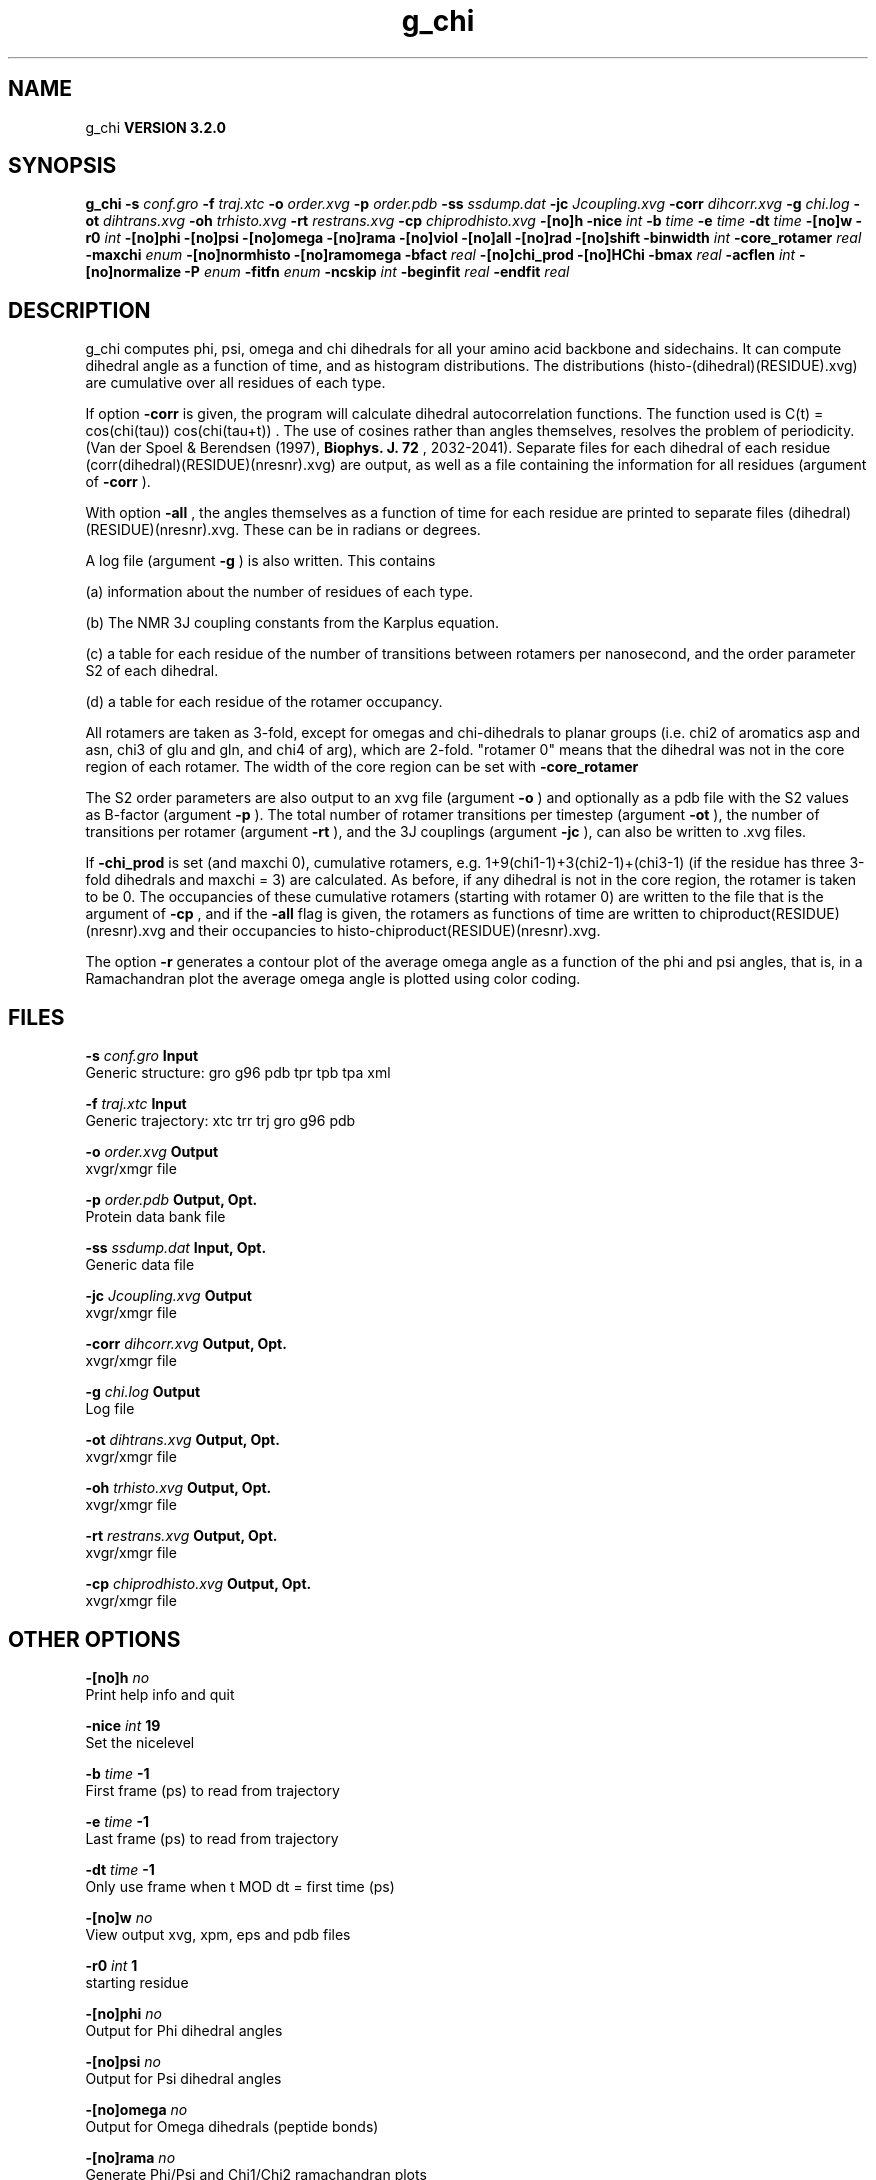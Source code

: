 .TH g_chi 1 "Sun 25 Jan 2004"
.SH NAME
g_chi
.B VERSION 3.2.0
.SH SYNOPSIS
\f3g_chi\fP
.BI "-s" " conf.gro "
.BI "-f" " traj.xtc "
.BI "-o" " order.xvg "
.BI "-p" " order.pdb "
.BI "-ss" " ssdump.dat "
.BI "-jc" " Jcoupling.xvg "
.BI "-corr" " dihcorr.xvg "
.BI "-g" " chi.log "
.BI "-ot" " dihtrans.xvg "
.BI "-oh" " trhisto.xvg "
.BI "-rt" " restrans.xvg "
.BI "-cp" " chiprodhisto.xvg "
.BI "-[no]h" ""
.BI "-nice" " int "
.BI "-b" " time "
.BI "-e" " time "
.BI "-dt" " time "
.BI "-[no]w" ""
.BI "-r0" " int "
.BI "-[no]phi" ""
.BI "-[no]psi" ""
.BI "-[no]omega" ""
.BI "-[no]rama" ""
.BI "-[no]viol" ""
.BI "-[no]all" ""
.BI "-[no]rad" ""
.BI "-[no]shift" ""
.BI "-binwidth" " int "
.BI "-core_rotamer" " real "
.BI "-maxchi" " enum "
.BI "-[no]normhisto" ""
.BI "-[no]ramomega" ""
.BI "-bfact" " real "
.BI "-[no]chi_prod" ""
.BI "-[no]HChi" ""
.BI "-bmax" " real "
.BI "-acflen" " int "
.BI "-[no]normalize" ""
.BI "-P" " enum "
.BI "-fitfn" " enum "
.BI "-ncskip" " int "
.BI "-beginfit" " real "
.BI "-endfit" " real "
.SH DESCRIPTION
g_chi computes phi, psi, omega and chi dihedrals for all your 
amino acid backbone and sidechains.
It can compute dihedral angle as a function of time, and as
histogram distributions.
The distributions (histo-(dihedral)(RESIDUE).xvg) are cumulative over all residues of each type.


If option 
.B -corr
is given, the program will
calculate dihedral autocorrelation functions. The function used
is C(t) =  cos(chi(tau)) cos(chi(tau+t)) . The use of cosines
rather than angles themselves, resolves the problem of periodicity.
(Van der Spoel & Berendsen (1997), 
.B Biophys. J. 72
, 2032-2041).
Separate files for each dihedral of each residue
(corr(dihedral)(RESIDUE)(nresnr).xvg) are output, as well as a
file containing the information for all residues (argument of 
.B -corr
).


With option 
.B -all
, the angles themselves as a function of time for
each residue are printed to separate files (dihedral)(RESIDUE)(nresnr).xvg.
These can be in radians or degrees.


A log file (argument 
.B -g
) is also written. This contains 

(a) information about the number of residues of each type.

(b) The NMR 3J coupling constants from the Karplus equation.

(c) a table for each residue of the number of transitions between 
rotamers per nanosecond,  and the order parameter S2 of each dihedral.

(d) a table for each residue of the rotamer occupancy.

All rotamers are taken as 3-fold, except for omegas and chi-dihedrals
to planar groups (i.e. chi2 of aromatics asp and asn, chi3 of glu
and gln, and chi4 of arg), which are 2-fold. "rotamer 0" means 
that the dihedral was not in the core region of each rotamer. 
The width of the core region can be set with 
.B -core_rotamer



The S2 order parameters are also output to an xvg file
(argument 
.B -o
) and optionally as a pdb file with
the S2 values as B-factor (argument 
.B -p
). 
The total number of rotamer transitions per timestep
(argument 
.B -ot
), the number of transitions per rotamer
(argument 
.B -rt
), and the 3J couplings (argument 
.B -jc
), 
can also be written to .xvg files.


If 
.B -chi_prod
is set (and maxchi  0), cumulative rotamers, e.g.
1+9(chi1-1)+3(chi2-1)+(chi3-1) (if the residue has three 3-fold 
dihedrals and maxchi = 3)
are calculated. As before, if any dihedral is not in the core region,
the rotamer is taken to be 0. The occupancies of these cumulative 
rotamers (starting with rotamer 0) are written to the file
that is the argument of 
.B -cp
, and if the 
.B -all
flag
is given, the rotamers as functions of time
are written to chiproduct(RESIDUE)(nresnr).xvg 
and their occupancies to histo-chiproduct(RESIDUE)(nresnr).xvg.


The option 
.B -r
generates a contour plot of the average omega angle
as a function of the phi and psi angles, that is, in a Ramachandran plot
the average omega angle is plotted using color coding.
.SH FILES
.BI "-s" " conf.gro" 
.B Input
 Generic structure: gro g96 pdb tpr tpb tpa xml 

.BI "-f" " traj.xtc" 
.B Input
 Generic trajectory: xtc trr trj gro g96 pdb 

.BI "-o" " order.xvg" 
.B Output
 xvgr/xmgr file 

.BI "-p" " order.pdb" 
.B Output, Opt.
 Protein data bank file 

.BI "-ss" " ssdump.dat" 
.B Input, Opt.
 Generic data file 

.BI "-jc" " Jcoupling.xvg" 
.B Output
 xvgr/xmgr file 

.BI "-corr" " dihcorr.xvg" 
.B Output, Opt.
 xvgr/xmgr file 

.BI "-g" " chi.log" 
.B Output
 Log file 

.BI "-ot" " dihtrans.xvg" 
.B Output, Opt.
 xvgr/xmgr file 

.BI "-oh" " trhisto.xvg" 
.B Output, Opt.
 xvgr/xmgr file 

.BI "-rt" " restrans.xvg" 
.B Output, Opt.
 xvgr/xmgr file 

.BI "-cp" " chiprodhisto.xvg" 
.B Output, Opt.
 xvgr/xmgr file 

.SH OTHER OPTIONS
.BI "-[no]h"  "    no"
 Print help info and quit

.BI "-nice"  " int" " 19" 
 Set the nicelevel

.BI "-b"  " time" "     -1" 
 First frame (ps) to read from trajectory

.BI "-e"  " time" "     -1" 
 Last frame (ps) to read from trajectory

.BI "-dt"  " time" "     -1" 
 Only use frame when t MOD dt = first time (ps)

.BI "-[no]w"  "    no"
 View output xvg, xpm, eps and pdb files

.BI "-r0"  " int" " 1" 
 starting residue

.BI "-[no]phi"  "    no"
 Output for Phi dihedral angles

.BI "-[no]psi"  "    no"
 Output for Psi dihedral angles

.BI "-[no]omega"  "    no"
 Output for Omega dihedrals (peptide bonds)

.BI "-[no]rama"  "    no"
 Generate Phi/Psi and Chi1/Chi2 ramachandran plots

.BI "-[no]viol"  "    no"
 Write a file that gives 0 or 1 for violated Ramachandran angles

.BI "-[no]all"  "    no"
 Output separate files for every dihedral.

.BI "-[no]rad"  "    no"
 in angle vs time files, use radians rather than degrees.

.BI "-[no]shift"  "    no"
 Compute chemical shifts from Phi/Psi angles

.BI "-binwidth"  " int" " 1" 
 bin width for histograms (degrees)

.BI "-core_rotamer"  " real" "    0.5" 
 only the central -core_rotamer*(360/multiplicity) belongs to each rotamer (the rest is assigned to rotamer 0)

.BI "-maxchi"  " enum" " 0" 
 calculate first ndih Chi dihedrals: 
.B 0
, 
.B 1
, 
.B 2
, 
.B 3
, 
.B 4
, 
.B 5
or 
.B 6


.BI "-[no]normhisto"  "   yes"
 Normalize histograms

.BI "-[no]ramomega"  "    no"
 compute average omega as a function of phi/psi and plot it in an xpm plot

.BI "-bfact"  " real" "     -1" 
 B-factor value for pdb file for atoms with no calculated dihedral order parameter

.BI "-[no]chi_prod"  "    no"
 compute a single cumulative rotamer for each residue

.BI "-[no]HChi"  "    no"
 Include dihedrals to sidechain hydrogens

.BI "-bmax"  " real" "      0" 
 Maximum B-factor on any of the atoms that make up a dihedral, for the dihedral angle to be considere in the statistics. Applies to database work where a number of X-Ray structures is analyzed. -bmax = 0 means no limit.

.BI "-acflen"  " int" " -1" 
 Length of the ACF, default is half the number of frames

.BI "-[no]normalize"  "   yes"
 Normalize ACF

.BI "-P"  " enum" " 0" 
 Order of Legendre polynomial for ACF (0 indicates none): 
.B 0
, 
.B 1
, 
.B 2
or 
.B 3


.BI "-fitfn"  " enum" " none" 
 Fit function: 
.B none
, 
.B exp
, 
.B aexp
, 
.B exp_exp
, 
.B vac
, 
.B exp5
, 
.B exp7
or 
.B exp9


.BI "-ncskip"  " int" " 0" 
 Skip N points in the output file of correlation functions

.BI "-beginfit"  " real" "      0" 
 Time where to begin the exponential fit of the correlation function

.BI "-endfit"  " real" "     -1" 
 Time where to end the exponential fit of the correlation function, -1 is till the end

\- Produces MANY output files (up to about 4 times the number of residues in the protein, twice that if autocorrelation functions are calculated). Typically several hundred files are output.

\- Phi and psi dihedrals are calculated in a non-standard way, using H-N-CA-C for phi instead of C(-)-N-CA-C, and N-CA-C-O for psi instead of N-CA-C-N(+). This causes (usually small) discrepancies with the output of other tools like g_rama.

\- -r0 option does not work properly

\- Rotamers with multiplicity 2 are printed in chi.log as if they had multiplicity 3, with the 3rd (g(+)) always having probability 0

